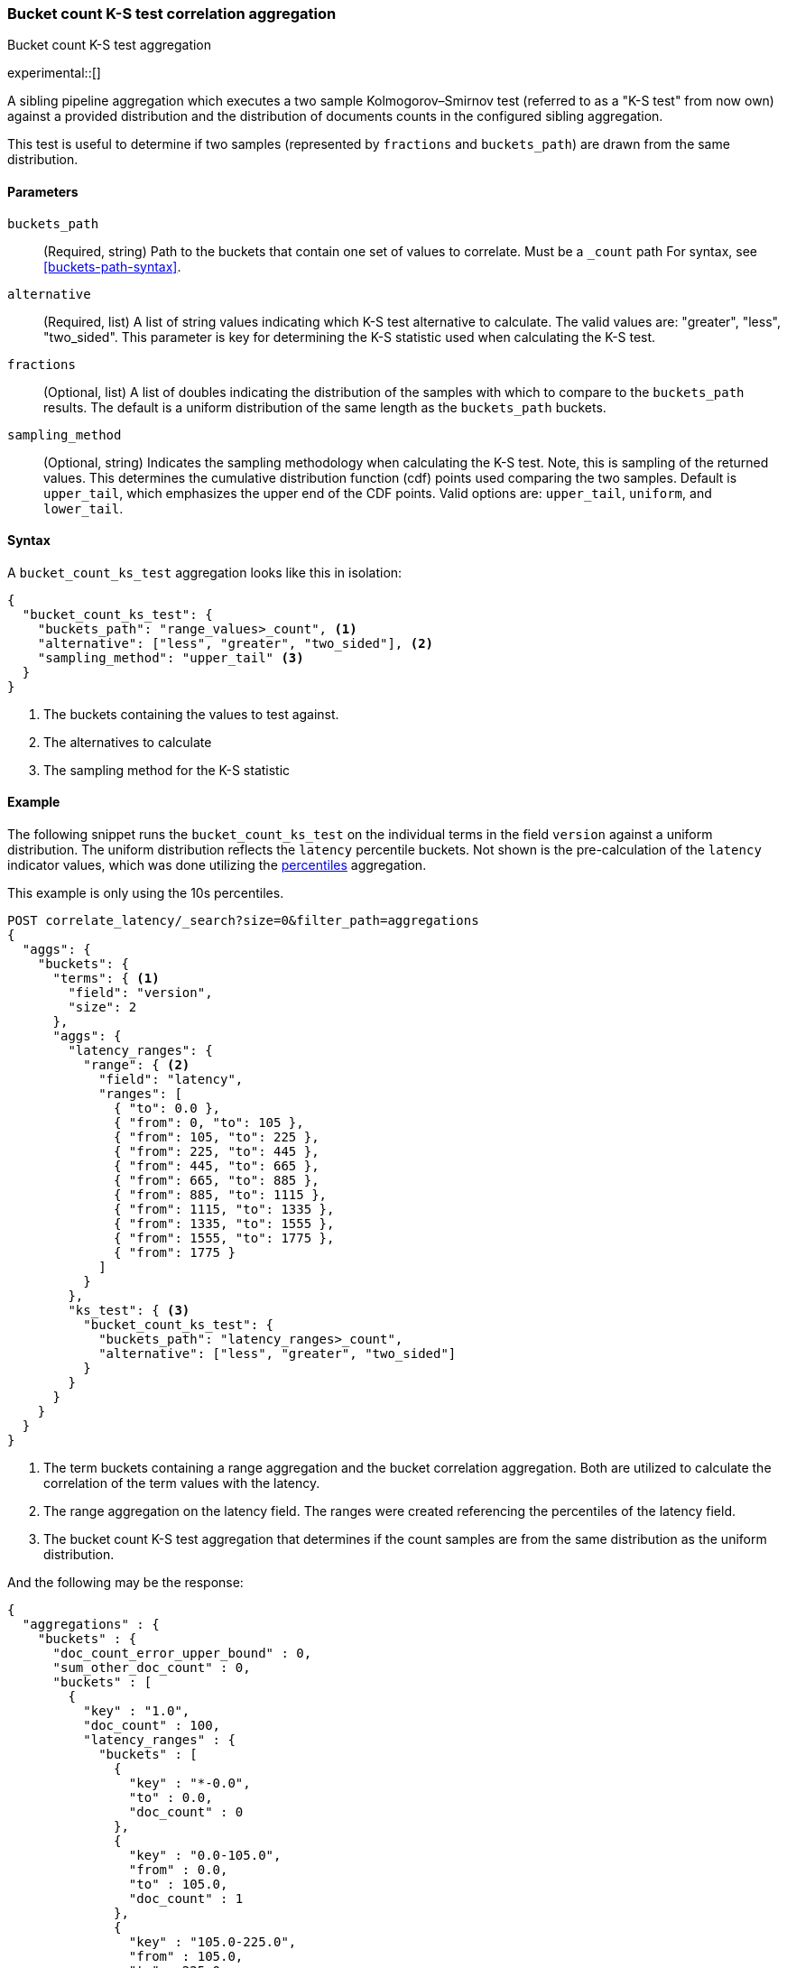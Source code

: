 [role="xpack"]
[testenv="basic"]
[[search-aggregations-bucket-count-ks-test-aggregation]]
=== Bucket count K-S test correlation aggregation
++++
<titleabbrev>Bucket count K-S test aggregation</titleabbrev>
++++

experimental::[]

A sibling pipeline aggregation which executes a two sample Kolmogorov–Smirnov test
(referred to as a "K-S test" from now own) against a provided distribution and
the distribution of documents counts in the configured sibling aggregation.

This test is useful to determine if two samples (represented by `fractions` and `buckets_path`) are
drawn from the same distribution.

[[bucket-count-ks-test-agg-syntax]]
==== Parameters

`buckets_path`::
(Required, string)
Path to the buckets that contain one set of values to correlate. Must be a `_count` path
For syntax, see <<buckets-path-syntax>>.

`alternative`::
(Required, list)
A list of string values indicating which K-S test alternative to calculate.
The valid values are: "greater", "less", "two_sided". This parameter is key for
determining the K-S statistic used when calculating the K-S test.

`fractions`::
(Optional, list)
A list of doubles indicating the distribution of the samples with which to compare to the
`buckets_path` results. The default is a uniform distribution of the same length as the
`buckets_path` buckets.

`sampling_method`::
(Optional, string)
Indicates the sampling methodology when calculating the K-S test. Note, this is sampling
of the returned values. This determines the cumulative distribution function (cdf) points
used comparing the two samples. Default is `upper_tail`, which emphasizes the upper
end of the CDF points. Valid options are: `upper_tail`, `uniform`, and `lower_tail`.

==== Syntax

A `bucket_count_ks_test` aggregation looks like this in isolation:

[source,js]
--------------------------------------------------
{
  "bucket_count_ks_test": {
    "buckets_path": "range_values>_count", <1>
    "alternative": ["less", "greater", "two_sided"], <2>
    "sampling_method": "upper_tail" <3>
  }
}
--------------------------------------------------
// NOTCONSOLE
<1> The buckets containing the values to test against.
<2> The alternatives to calculate
<3> The sampling method for the K-S statistic


[[bucket-count-ks-test-agg-example]]
==== Example

The following snippet runs the `bucket_count_ks_test` on the individual terms in the field `version` against a uniform distribution.
The uniform distribution reflects the `latency` percentile buckets. Not shown is the pre-calculation of the `latency` indicator values,
which was done utilizing the
<<search-aggregations-metrics-percentile-aggregation,percentiles>> aggregation.

This example is only using the 10s percentiles.

[source,console]
-------------------------------------------------
POST correlate_latency/_search?size=0&filter_path=aggregations
{
  "aggs": {
    "buckets": {
      "terms": { <1>
        "field": "version",
        "size": 2
      },
      "aggs": {
        "latency_ranges": {
          "range": { <2>
            "field": "latency",
            "ranges": [
              { "to": 0.0 },
              { "from": 0, "to": 105 },
              { "from": 105, "to": 225 },
              { "from": 225, "to": 445 },
              { "from": 445, "to": 665 },
              { "from": 665, "to": 885 },
              { "from": 885, "to": 1115 },
              { "from": 1115, "to": 1335 },
              { "from": 1335, "to": 1555 },
              { "from": 1555, "to": 1775 },
              { "from": 1775 }
            ]
          }
        },
        "ks_test": { <3>
          "bucket_count_ks_test": {
            "buckets_path": "latency_ranges>_count",
            "alternative": ["less", "greater", "two_sided"]
          }
        }
      }
    }
  }
}
-------------------------------------------------
// TEST[setup:correlate_latency]

<1> The term buckets containing a range aggregation and the bucket correlation aggregation. Both are utilized to calculate
    the correlation of the term values with the latency.
<2> The range aggregation on the latency field. The ranges were created referencing the percentiles of the latency field.
<3> The bucket count K-S test aggregation that determines if the count samples are from the same distribution as the uniform
    distribution.

And the following may be the response:

[source,console-result]
----
{
  "aggregations" : {
    "buckets" : {
      "doc_count_error_upper_bound" : 0,
      "sum_other_doc_count" : 0,
      "buckets" : [
        {
          "key" : "1.0",
          "doc_count" : 100,
          "latency_ranges" : {
            "buckets" : [
              {
                "key" : "*-0.0",
                "to" : 0.0,
                "doc_count" : 0
              },
              {
                "key" : "0.0-105.0",
                "from" : 0.0,
                "to" : 105.0,
                "doc_count" : 1
              },
              {
                "key" : "105.0-225.0",
                "from" : 105.0,
                "to" : 225.0,
                "doc_count" : 9
              },
              {
                "key" : "225.0-445.0",
                "from" : 225.0,
                "to" : 445.0,
                "doc_count" : 0
              },
              {
                "key" : "445.0-665.0",
                "from" : 445.0,
                "to" : 665.0,
                "doc_count" : 0
              },
              {
                "key" : "665.0-885.0",
                "from" : 665.0,
                "to" : 885.0,
                "doc_count" : 0
              },
              {
                "key" : "885.0-1115.0",
                "from" : 885.0,
                "to" : 1115.0,
                "doc_count" : 10
              },
              {
                "key" : "1115.0-1335.0",
                "from" : 1115.0,
                "to" : 1335.0,
                "doc_count" : 20
              },
              {
                "key" : "1335.0-1555.0",
                "from" : 1335.0,
                "to" : 1555.0,
                "doc_count" : 20
              },
              {
                "key" : "1555.0-1775.0",
                "from" : 1555.0,
                "to" : 1775.0,
                "doc_count" : 20
              },
              {
                "key" : "1775.0-*",
                "from" : 1775.0,
                "doc_count" : 20
              }
            ]
          },
          "ks_test" : {
            "less" : 2.248673241788478E-4,
            "greater" : 1.0,
            "two_sided" : 2.248673241788478E-4
          }
        },
        {
          "key" : "2.0",
          "doc_count" : 100,
          "latency_ranges" : {
            "buckets" : [
              {
                "key" : "*-0.0",
                "to" : 0.0,
                "doc_count" : 0
              },
              {
                "key" : "0.0-105.0",
                "from" : 0.0,
                "to" : 105.0,
                "doc_count" : 19
              },
              {
                "key" : "105.0-225.0",
                "from" : 105.0,
                "to" : 225.0,
                "doc_count" : 11
              },
              {
                "key" : "225.0-445.0",
                "from" : 225.0,
                "to" : 445.0,
                "doc_count" : 20
              },
              {
                "key" : "445.0-665.0",
                "from" : 445.0,
                "to" : 665.0,
                "doc_count" : 20
              },
              {
                "key" : "665.0-885.0",
                "from" : 665.0,
                "to" : 885.0,
                "doc_count" : 20
              },
              {
                "key" : "885.0-1115.0",
                "from" : 885.0,
                "to" : 1115.0,
                "doc_count" : 10
              },
              {
                "key" : "1115.0-1335.0",
                "from" : 1115.0,
                "to" : 1335.0,
                "doc_count" : 0
              },
              {
                "key" : "1335.0-1555.0",
                "from" : 1335.0,
                "to" : 1555.0,
                "doc_count" : 0
              },
              {
                "key" : "1555.0-1775.0",
                "from" : 1555.0,
                "to" : 1775.0,
                "doc_count" : 0
              },
              {
                "key" : "1775.0-*",
                "from" : 1775.0,
                "doc_count" : 0
              }
            ]
          },
          "ks_test" : {
            "less" : 0.9642895789647244,
            "greater" : 4.58718174664754E-9,
            "two_sided" : 4.58718174664754E-9
          }
        }
      ]
    }
  }
}
----
